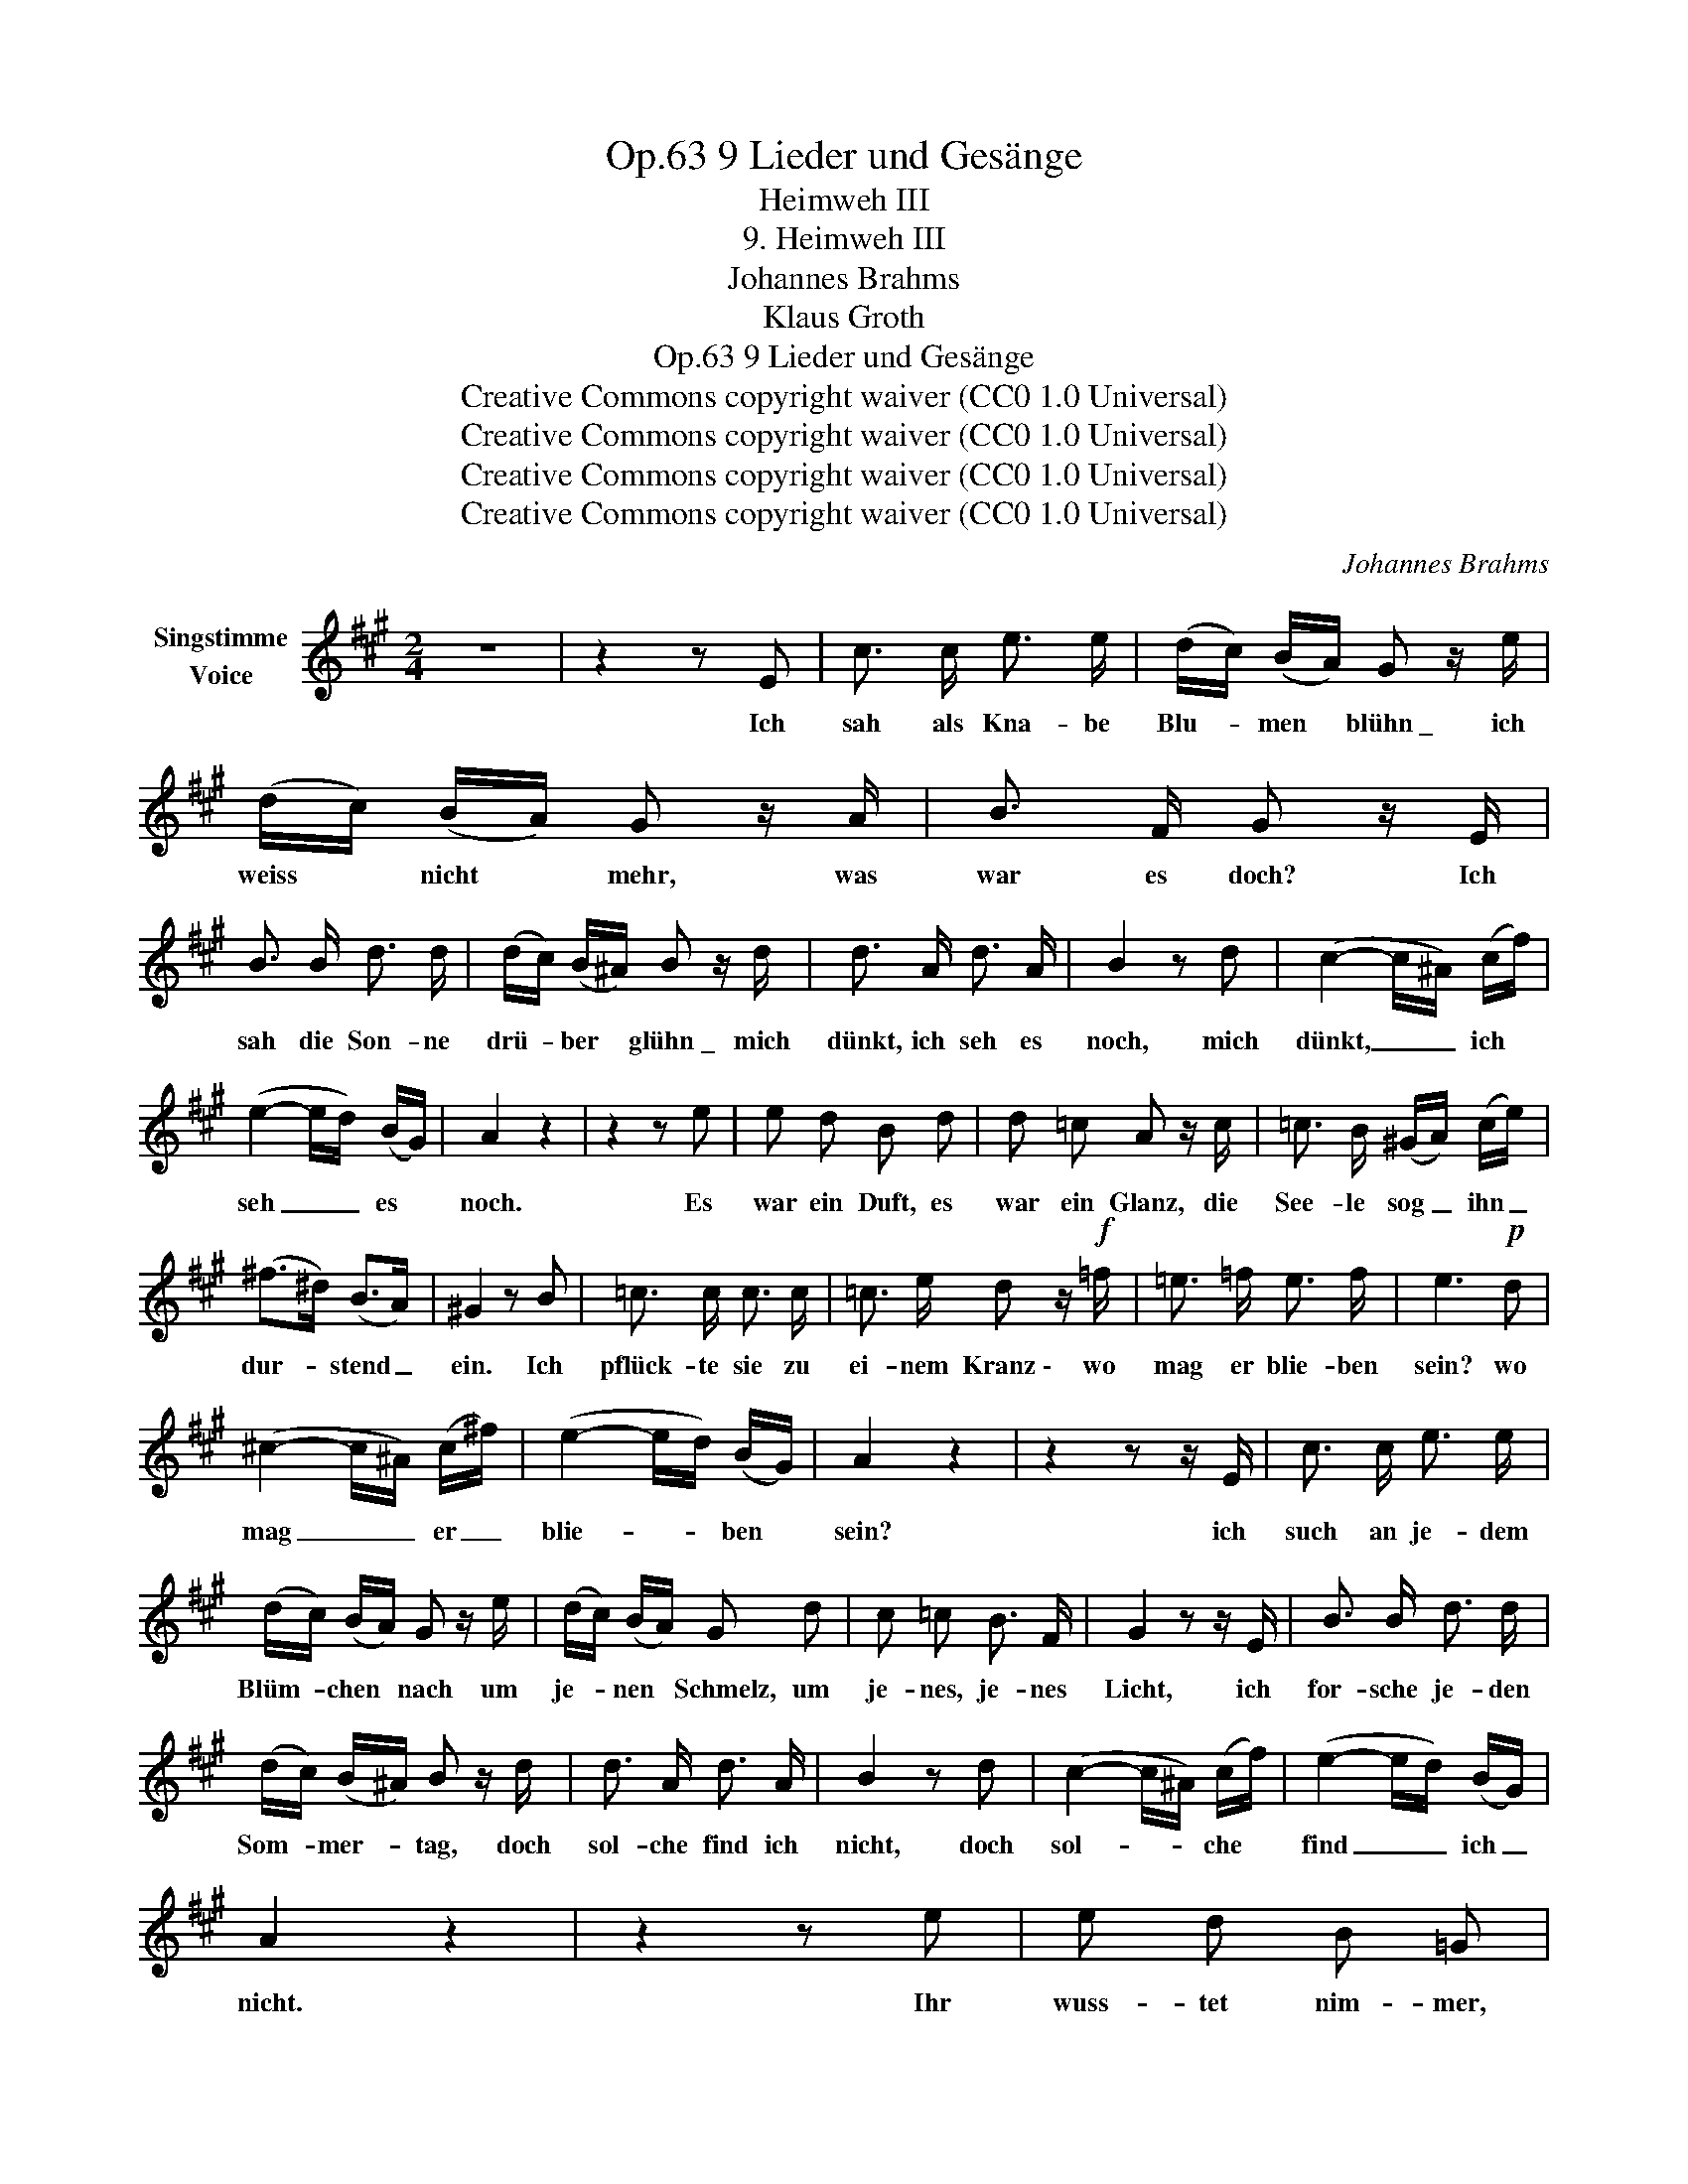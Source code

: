 X:1
T:9 Lieder und Gesänge, Op.63
T:Heimweh III
T:9. Heimweh III
T:Johannes Brahms
T:Klaus Groth
T:9 Lieder und Gesänge, Op.63
T:Creative Commons copyright waiver (CC0 1.0 Universal) 
T:Creative Commons copyright waiver (CC0 1.0 Universal) 
T:Creative Commons copyright waiver (CC0 1.0 Universal) 
T:Creative Commons copyright waiver (CC0 1.0 Universal) 
C:Johannes Brahms
Z:Klaus Groth
Z:Creative Commons copyright waiver (CC0 1.0 Universal)
Z:
L:1/8
M:2/4
K:A
V:1 treble nm="Singstimme\nVoice"
V:1
 z4 | z2 z E | c3/2 c/ e3/2 e/ | (d/c/) (B/A/) G z/ e/ | (d/c/) (B/A/) G z/ A/ | B3/2 F/ G z/ E/ | %6
w: |Ich|sah als Kna- be|Blu- * men * blühn \_ ich|weiss * nicht * mehr, was|war es doch? Ich|
 B3/2 B/ d3/2 d/ | (d/c/) (B/^A/) B z/ d/ | d3/2 A/ d3/2 A/ | B2 z d | (c2- c/^A/) (c/f/) | %11
w: sah die Son- ne|drü- * ber * glühn \_ mich|dünkt, ich seh es|noch, mich|dünkt, _ _ ich *|
 (e2- e/d/) (B/G/) | A2 z2 | z2 z e | e d B d | d =c A z/ c/ | =c3/2 B/ (^G/A/) (c/e/) | %17
w: seh _ _ es *|noch.|Es|war ein Duft, es|war ein Glanz, die|See- le sog _ ihn _|
 (^f>^d) (B>A) | ^G2 z B | =c3/2 c/ c3/2 c/ | =c3/2 e/ d z/!f! =f/ | =e3/2 =f/ e3/2 f/ | e3!p! d | %23
w: dur- * stend _|ein. Ich|pflück- te sie zu|ei- nem Kranz \- wo|mag er blie- ben|sein? wo|
 (^c2- c/^A/) (c/^f/) | (e2- e/d/) (B/G/) | A2 z2 | z2 z z/ E/ | c3/2 c/ e3/2 e/ | %28
w: mag _ _ er _|blie- * * ben *|sein?|ich|such an je- dem|
 (d/c/) (B/A/) G z/ e/ | (d/c/) (B/A/) G d | c =c B3/2 F/ | G2 z z/ E/ | B3/2 B/ d3/2 d/ | %33
w: Blüm- * chen * nach um|je- * nen * Schmelz, um|je- nes, je- nes|Licht, ich|for- sche je- den|
 (d/c/) (B/^A/) B z/ d/ | d3/2 A/ d3/2 A/ | B2 z d | (c2- c/^A/) (c/f/) | (e2- e/d/) (B/G/) | %38
w: Som- * mer- * tag, doch|sol- che find ich|nicht, doch|sol- * * che *|find _ _ ich _|
 A2 z2 | z2 z e | e d B =G | d =c A z/ =F/ | =c3/2 B/ (^G/A/) (c/e/) | (^f>^d) (B>A) | ^G2 z B | %45
w: nicht.|Ihr|wuss- tet nim- mer,|was ich trieb? ich|such- te mei- * nen *|al- * ten _|Kranz. Er|
 e3/2 e/ =g3/2 g/ | (=f/e/) (d/=c/) B z/ f/ | e3/2 =f/ e3/2 f/ |!>(! e3!>)!!p! d | %49
w: war so frisch, so|licht, * so _ lieb \_ es|war der Ju- gend-|glanz, es|
 (^c2- c/^A/) (c/^f/) | (e2- e/d/) (B/G/) | A2 z2 | z4 | z4 | z4 | z4 | z4 |] %57
w: war _ _ der *|Ju- * * gend- *|glanz.||||||

